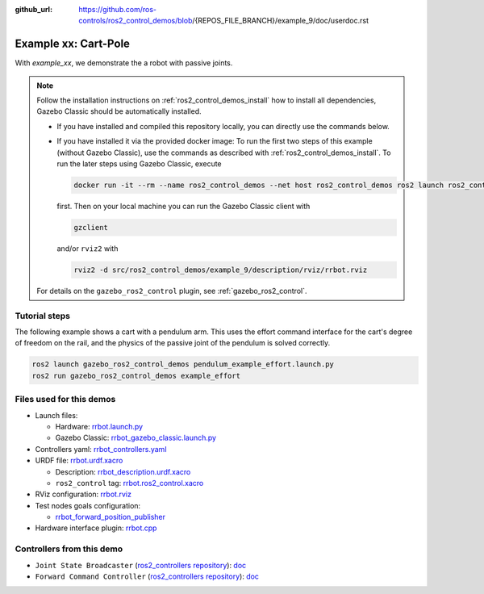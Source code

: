 :github_url: https://github.com/ros-controls/ros2_control_demos/blob/{REPOS_FILE_BRANCH}/example_9/doc/userdoc.rst

.. _ros2_control_demos_example_xx_userdoc:

Example xx: Cart-Pole
=================================

With *example_xx*, we demonstrate the a robot with passive joints.

.. note::

  Follow the installation instructions on :ref:`ros2_control_demos_install` how to install all dependencies,
  Gazebo Classic should be automatically installed.

  * If you have installed and compiled this repository locally, you can directly use the commands below.
  * If you have installed it via the provided docker image: To run the first two steps of this example (without Gazebo Classic), use the commands as described with :ref:`ros2_control_demos_install`. To run the later steps using Gazebo Classic, execute

    .. code::

      docker run -it --rm --name ros2_control_demos --net host ros2_control_demos ros2 launch ros2_control_demo_example_9 rrbot_gazebo_classic.launch.py gui:=false

    first. Then on your local machine you can run the Gazebo Classic client with

    .. code-block:: shell

      gzclient

    and/or ``rviz2`` with

    .. code-block:: shell

      rviz2 -d src/ros2_control_demos/example_9/description/rviz/rrbot.rviz


  For details on the ``gazebo_ros2_control`` plugin, see :ref:`gazebo_ros2_control`.

Tutorial steps
--------------------------

The following example shows a cart with a pendulum arm. This uses the effort command interface for the cart's
degree of freedom on the rail, and the physics of the passive joint of the pendulum is solved correctly.

.. code-block:: shell

  ros2 launch gazebo_ros2_control_demos pendulum_example_effort.launch.py
  ros2 run gazebo_ros2_control_demos example_effort


Files used for this demos
-------------------------

- Launch files:

  + Hardware: `rrbot.launch.py <https://github.com/ros-controls/ros2_control_demos/tree/{REPOS_FILE_BRANCH}/example_9/bringup/launch/rrbot.launch.py>`__
  + Gazebo Classic: `rrbot_gazebo_classic.launch.py <https://github.com/ros-controls/ros2_control_demos/tree/{REPOS_FILE_BRANCH}/example_9/bringup/launch/rrbot_gazebo_classic.launch.py>`__

- Controllers yaml: `rrbot_controllers.yaml <https://github.com/ros-controls/ros2_control_demos/tree/{REPOS_FILE_BRANCH}/example_9/bringup/config/rrbot_controllers.yaml>`__
- URDF file: `rrbot.urdf.xacro <https://github.com/ros-controls/ros2_control_demos/tree/{REPOS_FILE_BRANCH}/example_9/description/urdf/rrbot.urdf.xacro>`__

  + Description: `rrbot_description.urdf.xacro <https://github.com/ros-controls/ros2_control_demos/tree/{REPOS_FILE_BRANCH}/ros2_control_demo_description/rrbot/urdf/rrbot_description.urdf.xacro>`__
  + ``ros2_control`` tag: `rrbot.ros2_control.xacro <https://github.com/ros-controls/ros2_control_demos/tree/{REPOS_FILE_BRANCH}/example_9/description/ros2_control/rrbot.ros2_control.xacro>`__

- RViz configuration: `rrbot.rviz <https://github.com/ros-controls/ros2_control_demos/tree/{REPOS_FILE_BRANCH}/ros2_control_demo_description/rrbot/rviz/rrbot.rviz>`__
- Test nodes goals configuration:

  + `rrbot_forward_position_publisher <https://github.com/ros-controls/ros2_control_demos/tree/{REPOS_FILE_BRANCH}/example_9/bringup/config/rrbot_forward_position_publisher.yaml>`__

- Hardware interface plugin: `rrbot.cpp <https://github.com/ros-controls/ros2_control_demos/tree/{REPOS_FILE_BRANCH}/example_9/hardware/rrbot.cpp>`__


Controllers from this demo
--------------------------
- ``Joint State Broadcaster`` (`ros2_controllers repository <https://github.com/ros-controls/ros2_controllers/tree/{REPOS_FILE_BRANCH}/joint_state_broadcaster>`__): `doc <https://control.ros.org/{REPOS_FILE_BRANCH}/doc/ros2_controllers/joint_state_broadcaster/doc/userdoc.html>`__
- ``Forward Command Controller`` (`ros2_controllers repository <https://github.com/ros-controls/ros2_controllers/tree/{REPOS_FILE_BRANCH}/forward_command_controller>`__): `doc <https://control.ros.org/{REPOS_FILE_BRANCH}/doc/ros2_controllers/forward_command_controller/doc/userdoc.html>`__
